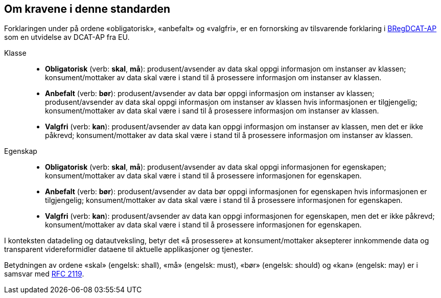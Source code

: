 == Om kravene i denne standarden [[om-kravene]]

Forklaringen under på ordene «obligatorisk», «anbefalt» og «valgfri», er en fornorsking av tilsvarende forklaring i 
https://joinup.ec.europa.eu/solution/abr-specification-registry-registries/document/specification-registry-registries-version-100[BRegDCAT-AP] 
som en utvidelse av DCAT-AP fra EU.

Klasse::
* **Obligatorisk** (verb: **skal**, **må**): produsent/avsender av data skal oppgi informasjon om instanser av klassen; konsument/mottaker av data skal være i stand til å prosessere informasjon om instanser av klassen. 
* **Anbefalt** (verb: **bør**): produsent/avsender av data bør oppgi informasjon om instanser av klassen; produsent/avsender av data skal oppgi informasjon om instanser av klassen hvis informasjonen er tilgjengelig; konsument/mottaker av data skal være i sand til å prosessere informasjon om instanser av klassen. 
* **Valgfri** (verb: **kan**): produsent/avsender av data kan oppgi informasjon om instanser av klassen, men det er ikke påkrevd; konsument/mottaker av data skal være i stand til å prosessere informasjon om instanser av klassen.  


Egenskap::
* **Obligatorisk** (verb: **skal**, **må**): produsent/avsender av data skal oppgi informasjonen for egenskapen; konsument/mottaker av data skal være i stand til å prosessere informasjonen for egenskapen. 
* **Anbefalt** (verb: **bør**): produsent/avsender av data bør oppgi informasjonen for egenskapen hvis informasjonen er tilgjengelig; konsument/mottaker av data skal være i stand til å prosessere informasjonen for egenskapen.  
* **Valgfri** (verb: **kan**): produsent/avsender av data kan oppgi informasjonen for egenskapen, men det er ikke påkrevd; konsument/mottaker av data skal være i stand til å prosessere informasjonen for egenskapen.  

I konteksten datadeling og datautveksling, betyr det «å prosessere» at konsument/mottaker aksepterer innkommende data og transparent videreformidler dataene til aktuelle applikasjoner og tjenester. 

Betydningen av ordene «skal» (engelsk: shall), «må» (engelsk: must), «bør» (engelsk: should) og «kan» (engelsk: may) er i samsvar med https://tools.ietf.org/html/rfc2119[RFC 2119]. 
